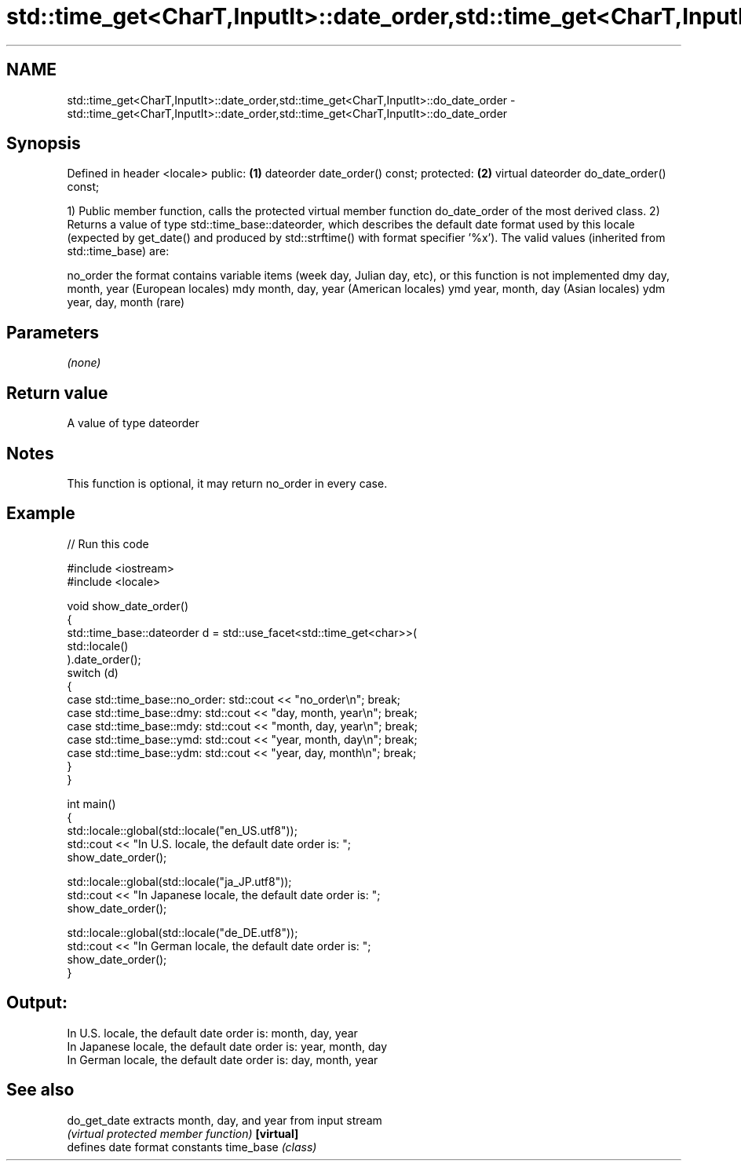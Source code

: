 .TH std::time_get<CharT,InputIt>::date_order,std::time_get<CharT,InputIt>::do_date_order 3 "2020.03.24" "http://cppreference.com" "C++ Standard Libary"
.SH NAME
std::time_get<CharT,InputIt>::date_order,std::time_get<CharT,InputIt>::do_date_order \- std::time_get<CharT,InputIt>::date_order,std::time_get<CharT,InputIt>::do_date_order

.SH Synopsis

Defined in header <locale>
public:                                  \fB(1)\fP
dateorder date_order() const;
protected:                               \fB(2)\fP
virtual dateorder do_date_order() const;

1) Public member function, calls the protected virtual member function do_date_order of the most derived class.
2) Returns a value of type std::time_base::dateorder, which describes the default date format used by this locale (expected by get_date() and produced by std::strftime() with format specifier '%x').
The valid values (inherited from std::time_base) are:

no_order the format contains variable items (week day, Julian day, etc), or this function is not implemented
dmy      day, month, year (European locales)
mdy      month, day, year (American locales)
ymd      year, month, day (Asian locales)
ydm      year, day, month (rare)


.SH Parameters

\fI(none)\fP

.SH Return value

A value of type dateorder

.SH Notes

This function is optional, it may return no_order in every case.

.SH Example


// Run this code

  #include <iostream>
  #include <locale>

  void show_date_order()
  {
      std::time_base::dateorder d = std::use_facet<std::time_get<char>>(
                                             std::locale()
                                    ).date_order();
      switch (d)
      {
          case std::time_base::no_order: std::cout << "no_order\\n"; break;
          case std::time_base::dmy: std::cout << "day, month, year\\n"; break;
          case std::time_base::mdy: std::cout << "month, day, year\\n"; break;
          case std::time_base::ymd: std::cout << "year, month, day\\n"; break;
          case std::time_base::ydm: std::cout << "year, day, month\\n"; break;
      }
  }

  int main()
  {
      std::locale::global(std::locale("en_US.utf8"));
      std::cout << "In U.S. locale, the default date order is: ";
      show_date_order();

      std::locale::global(std::locale("ja_JP.utf8"));
      std::cout << "In Japanese locale, the default date order is: ";
      show_date_order();

      std::locale::global(std::locale("de_DE.utf8"));
      std::cout << "In German locale, the default date order is: ";
      show_date_order();
  }

.SH Output:

  In U.S. locale, the default date order is: month, day, year
  In Japanese locale, the default date order is: year, month, day
  In German locale, the default date order is: day, month, year


.SH See also



do_get_date extracts month, day, and year from input stream
            \fI(virtual protected member function)\fP
\fB[virtual]\fP
            defines date format constants
time_base   \fI(class)\fP




